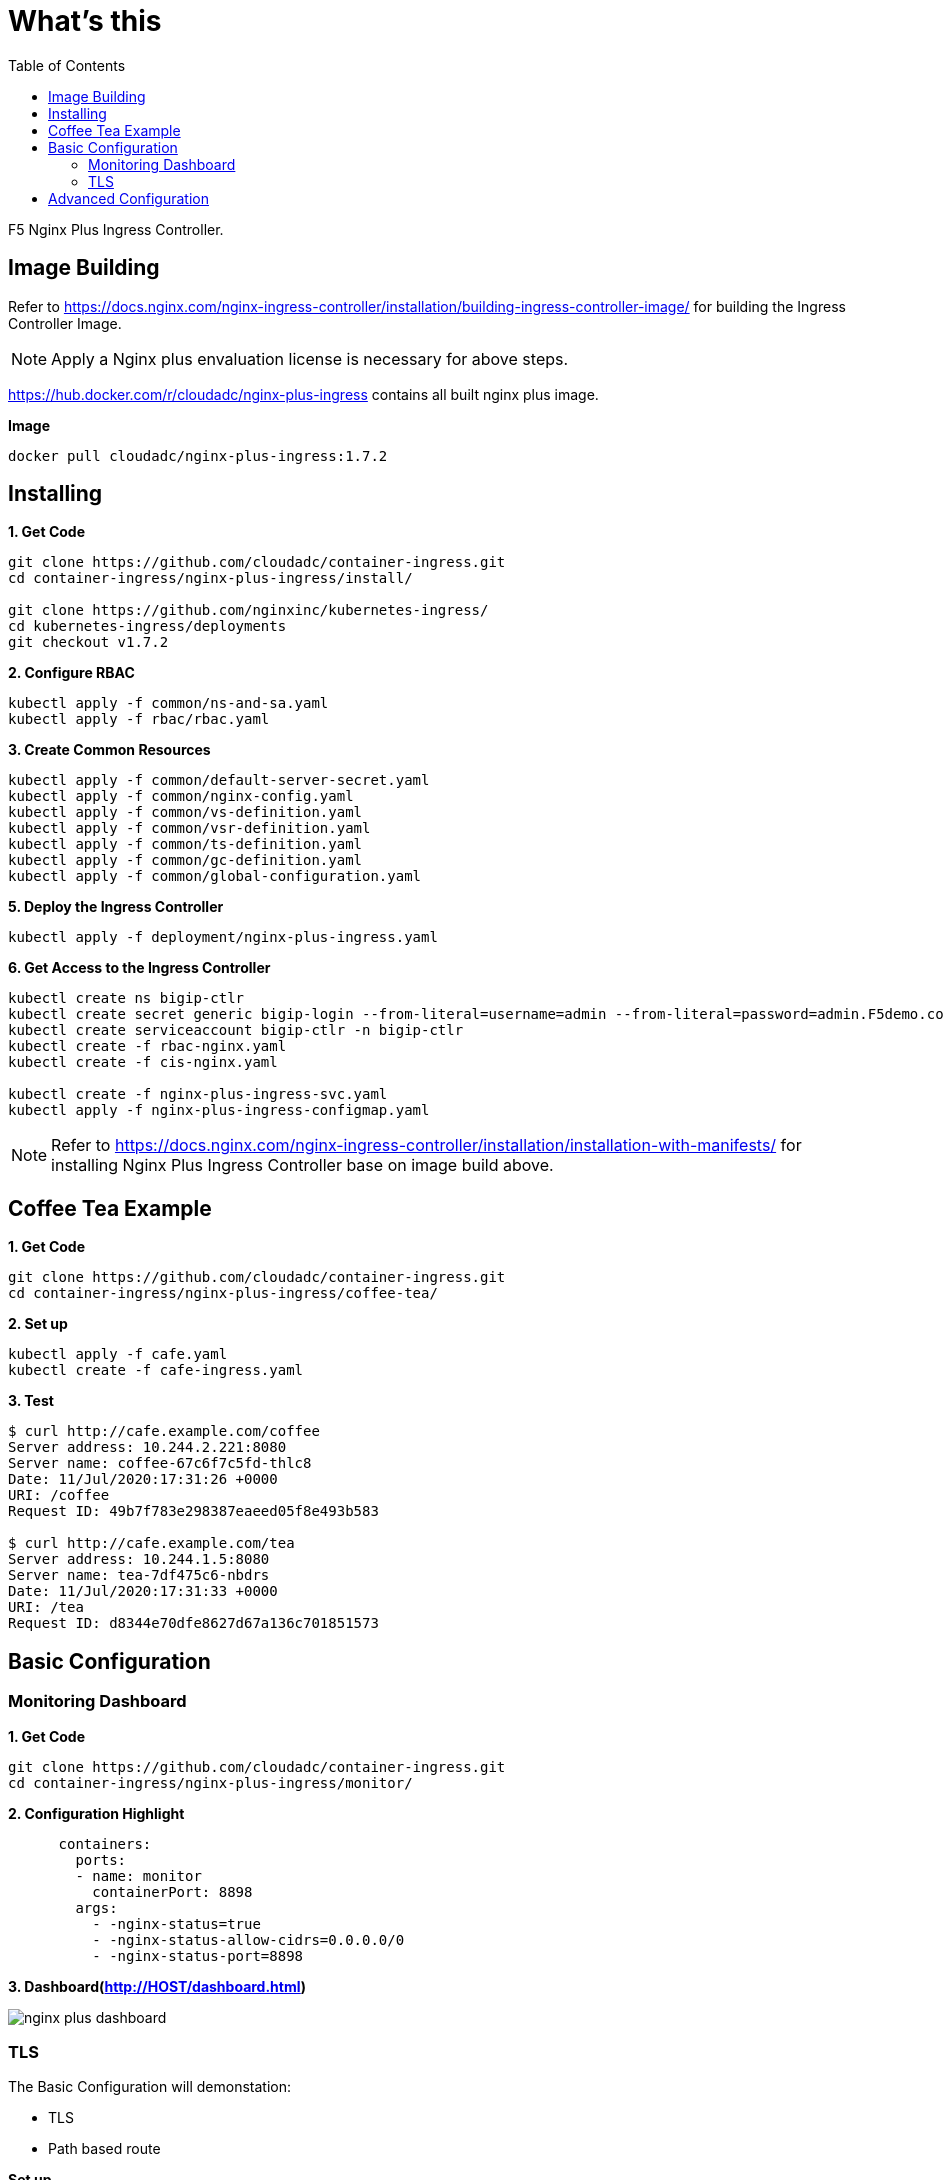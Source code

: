 = What's this
:toc: manual

F5 Nginx Plus Ingress Controller.

== Image Building

Refer to https://docs.nginx.com/nginx-ingress-controller/installation/building-ingress-controller-image/ for building the Ingress Controller Image.

NOTE: Apply a Nginx plus envaluation license is necessary for above steps.

https://hub.docker.com/r/cloudadc/nginx-plus-ingress contains all built nginx plus image.

[source, bash]
.*Image*
----
docker pull cloudadc/nginx-plus-ingress:1.7.2
----

== Installing

[source, bash]
.*1. Get Code*
----
git clone https://github.com/cloudadc/container-ingress.git
cd container-ingress/nginx-plus-ingress/install/

git clone https://github.com/nginxinc/kubernetes-ingress/
cd kubernetes-ingress/deployments
git checkout v1.7.2
----

[source, bash]
.*2. Configure RBAC*
----
kubectl apply -f common/ns-and-sa.yaml
kubectl apply -f rbac/rbac.yaml
----

[source, bash]
.*3. Create Common Resources*
----
kubectl apply -f common/default-server-secret.yaml
kubectl apply -f common/nginx-config.yaml
kubectl apply -f common/vs-definition.yaml
kubectl apply -f common/vsr-definition.yaml
kubectl apply -f common/ts-definition.yaml
kubectl apply -f common/gc-definition.yaml
kubectl apply -f common/global-configuration.yaml
----

[source, bash]
.*5. Deploy the Ingress Controller*
----
kubectl apply -f deployment/nginx-plus-ingress.yaml
----

[source, bash]
.*6. Get Access to the Ingress Controller*
----
kubectl create ns bigip-ctlr
kubectl create secret generic bigip-login --from-literal=username=admin --from-literal=password=admin.F5demo.com -n bigip-ctlr
kubectl create serviceaccount bigip-ctlr -n bigip-ctlr
kubectl create -f rbac-nginx.yaml
kubectl create -f cis-nginx.yaml

kubectl create -f nginx-plus-ingress-svc.yaml
kubectl apply -f nginx-plus-ingress-configmap.yaml
----

NOTE: Refer to https://docs.nginx.com/nginx-ingress-controller/installation/installation-with-manifests/ for installing Nginx Plus Ingress Controller base on image build above.

== Coffee Tea Example

[source, bash]
.*1. Get Code*
----
git clone https://github.com/cloudadc/container-ingress.git
cd container-ingress/nginx-plus-ingress/coffee-tea/
----

[source, bash]
.*2. Set up*
----
kubectl apply -f cafe.yaml
kubectl create -f cafe-ingress.yaml
----

[source, bash]
.*3. Test*
----
$ curl http://cafe.example.com/coffee
Server address: 10.244.2.221:8080
Server name: coffee-67c6f7c5fd-thlc8
Date: 11/Jul/2020:17:31:26 +0000
URI: /coffee
Request ID: 49b7f783e298387eaeed05f8e493b583

$ curl http://cafe.example.com/tea
Server address: 10.244.1.5:8080
Server name: tea-7df475c6-nbdrs
Date: 11/Jul/2020:17:31:33 +0000
URI: /tea
Request ID: d8344e70dfe8627d67a136c701851573
----

== Basic Configuration

=== Monitoring Dashboard

[source, bash]
.*1. Get Code*
----
git clone https://github.com/cloudadc/container-ingress.git
cd container-ingress/nginx-plus-ingress/monitor/
----

[source, yaml]
.*2. Configuration Highlight*
----
      containers:
        ports:
        - name: monitor
          containerPort: 8898
        args:
          - -nginx-status=true
          - -nginx-status-allow-cidrs=0.0.0.0/0
          - -nginx-status-port=8898
----

*3. Dashboard(http://HOST/dashboard.html)*

image:monitor/nginx-plus-dashboard.png[]


=== TLS


The Basic Configuration will demonstation:

* TLS
* Path based route

[source, bash]
.*Set up*
----
openssl req -x509 -nodes -days 365 -newkey rsa:2048 -keyout tls.key -out tls.cert -subj "/CN=app.example.com/O=app.example.com"
kubectl create secret tls app-secret --key tls.key --cert tls.cert
kubectl create -f basic-deploy.yaml 
kubectl create -f basic-ingress.yaml
----

[source, bash]
.*Demostrations*
----
curl -k https://app.example.com:31028/bar
curl -k https://app.example.com:31028/foo
----

== Advanced Configuration

The Advanced Configuration can use annotations to do more fine-grained ingress controll.

More details refer to https://docs.nginx.com/nginx-ingress-controller/configuration/ingress-resources/advanced-configuration-with-annotations

[source, bash]
.*Set up*
----
kubectl apply -f advanced-ingress.yaml 
----

[source, bash]
.*Demostrations*
----
curl http://app.example.com:30304/foo
curl http://app.example.com:30304/bar
----

